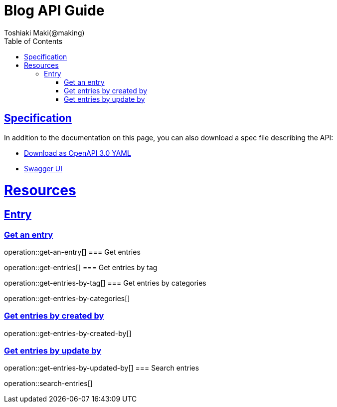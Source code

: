 = Blog API Guide
Toshiaki Maki(@making);
:doctype: book
:icons: font
:source-highlighter: highlightjs
:toc: left
:toclevels: 4
:sectlinks:

== Specification

In addition to the documentation on this page, you can also download a spec file describing the API:

* link:openapi-3.0.yml[Download as OpenAPI 3.0 YAML]
* link:swagger-ui.html[Swagger UI]

[[resources]]
= Resources

== Entry
=== Get an entry

operation::get-an-entry[]
=== Get entries

operation::get-entries[]
=== Get entries by tag

operation::get-entries-by-tag[]
=== Get entries by categories

operation::get-entries-by-categories[]

=== Get entries by created by

operation::get-entries-by-created-by[]

=== Get entries by update by

operation::get-entries-by-updated-by[]
=== Search entries

operation::search-entries[]